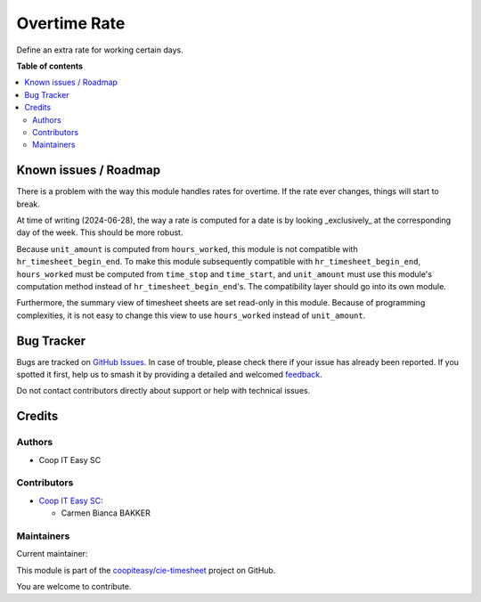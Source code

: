 =============
Overtime Rate
=============

.. 
   !!!!!!!!!!!!!!!!!!!!!!!!!!!!!!!!!!!!!!!!!!!!!!!!!!!!
   !! This file is generated by oca-gen-addon-readme !!
   !! changes will be overwritten.                   !!
   !!!!!!!!!!!!!!!!!!!!!!!!!!!!!!!!!!!!!!!!!!!!!!!!!!!!
   !! source digest: sha256:36d3b7bc33750523cfa2cc468002678f8db599e083759ba12ede988ee84d6431
   !!!!!!!!!!!!!!!!!!!!!!!!!!!!!!!!!!!!!!!!!!!!!!!!!!!!

.. |badge1| image:: https://img.shields.io/badge/maturity-Beta-yellow.png
    :target: https://odoo-community.org/page/development-status
    :alt: Beta
.. |badge2| image:: https://img.shields.io/badge/licence-AGPL--3-blue.png
    :target: http://www.gnu.org/licenses/agpl-3.0-standalone.html
    :alt: License: AGPL-3
.. |badge3| image:: https://img.shields.io/badge/github-coopiteasy%2Fcie--timesheet-lightgray.png?logo=github
    :target: https://github.com/coopiteasy/cie-timesheet/tree/16.0/hr_timesheet_overtime_rate
    :alt: coopiteasy/cie-timesheet

|badge1| |badge2| |badge3|

Define an extra rate for working certain days.

**Table of contents**

.. contents::
   :local:

Known issues / Roadmap
======================

There is a problem with the way this module handles rates for overtime. If the
rate ever changes, things will start to break.

At time of writing (2024-06-28), the way a rate is computed for a date is by
looking _exclusively_ at the corresponding day of the week. This should be more
robust.

Because ``unit_amount`` is computed from ``hours_worked``, this module is not
compatible with ``hr_timesheet_begin_end``. To make this module subsequently
compatible with ``hr_timesheet_begin_end``, ``hours_worked`` must be computed
from ``time_stop`` and ``time_start``, and ``unit_amount`` must use this
module's computation method instead of ``hr_timesheet_begin_end``'s. The
compatibility layer should go into its own module.

Furthermore, the summary view of timesheet sheets are set read-only in this
module. Because of programming complexities, it is not easy to change this view
to use ``hours_worked`` instead of ``unit_amount``.

Bug Tracker
===========

Bugs are tracked on `GitHub Issues <https://github.com/coopiteasy/cie-timesheet/issues>`_.
In case of trouble, please check there if your issue has already been reported.
If you spotted it first, help us to smash it by providing a detailed and welcomed
`feedback <https://github.com/coopiteasy/cie-timesheet/issues/new?body=module:%20hr_timesheet_overtime_rate%0Aversion:%2016.0%0A%0A**Steps%20to%20reproduce**%0A-%20...%0A%0A**Current%20behavior**%0A%0A**Expected%20behavior**>`_.

Do not contact contributors directly about support or help with technical issues.

Credits
=======

Authors
~~~~~~~

* Coop IT Easy SC

Contributors
~~~~~~~~~~~~

* `Coop IT Easy SC <https://coopiteasy.be>`_:

  * Carmen Bianca BAKKER

Maintainers
~~~~~~~~~~~

.. |maintainer-carmenbianca| image:: https://github.com/carmenbianca.png?size=40px
    :target: https://github.com/carmenbianca
    :alt: carmenbianca

Current maintainer:

|maintainer-carmenbianca| 

This module is part of the `coopiteasy/cie-timesheet <https://github.com/coopiteasy/cie-timesheet/tree/16.0/hr_timesheet_overtime_rate>`_ project on GitHub.

You are welcome to contribute.
